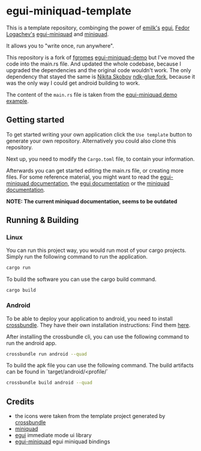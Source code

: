 * egui-miniquad-template
This is a template repository,
combinging the power of [[https://github.com/emilk][emilk's]] [[https://github.com/emilk/egui][egui]], [[https://github.com/not-fl3][Fedor Logachev's]] [[https://github.com/emilk/egui-miniquad][egui-miniquad]] and [[https://github.com/not-fl3/miniquad][miniquad]].

It allows you to "write once, run anywhere".

This repository is a fork of [[https://github.com/frgomes][fgromes]] [[https://github.com/frgomes/egui-miniquad-demo][egui-miniquad-demo]] but I've moved the code into the main.rs file.
And updated the whole codebase, because I upgraded the dependencies and the original code wouldn't work.
The only dependency that stayed the same is [[https://github.com/nikita-skobov][Nikita Skobov]] [[https://github.com/nikita-skobov/android-ndk-rs][ndk-glue fork]], because it was the only way I could get android building to work.

The content of the ~main.rs~ file is taken from the [[https://github.com/not-fl3/egui-miniquad/blob/master/examples/demo.rs][equi-miniquad demo example]].

** Getting started
To get started writing your own application click the ~Use template~ button to generate your own repository.
Alternatively you could also clone this repository.

Next up, you need to modify the ~Cargo.toml~ file, to contain your information.

Afterwards you can get started editing the main.rs file, or creating more files.
For some reference material,
you might want to read the [[https://docs.rs/egui-miniquad/latest/egui_miniquad/][egui-miniquad documentation]],
the [[https://docs.rs/egui/latest/egui/][egui documentation]] or
the [[https://docs.rs/miniquad/0.2.55/miniquad/][miniquad documentation]].

**NOTE: The current miniquad documentation, seems to be outdated**

** Running & Building
*** Linux
You can run this project way, you would run most of your cargo projects.
Simply run the following command to run the application.
#+BEGIN_SRC bash
cargo run
#+END_SRC

To build the software you can use the cargo build command.
#+BEGIN_SRC build
cargo build
#+END_SRC

*** Android
To be able to deploy your application to android,
you need to install [[https://github.com/dodorare/crossbow][crossbundle]].
They have their own installation instructions:
Find them [[https://github.com/dodorare/crossbow/wiki/Command-line-tool][here]].

After installing the crossbundle cli, you can use the following command to run the android app.
#+BEGIN_SRC bash
crossbundle run android --quad
#+END_SRC

To build the apk file you can use the following command.
The build artifacts can be found in `target/android/<profile/`
#+BEGIN_SRC bash
crossbundle build android --quad
#+END_SRC

** Credits
- the icons were taken from the template project generated by [[https://github.com/dodorare/crossbow][crossbundle]]
- [[https://github.com/not-fl3/miniquad][miniquad]]
- [[https://github.com/emilk/egui][egui]] immediate mode ui library
- [[https://github.com/not-fl3/egui-miniquad][egui-miniquad]] egui miniquad bindings
